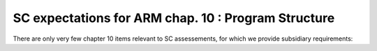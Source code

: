 SC expectations for ARM chap. 10 : Program Structure
====================================================


There are only very few chapter 10 items relevant to SC assessements, for
which we provide subsidiary requirements:


.. qmlink:: SubsetIndexImporter

   *




